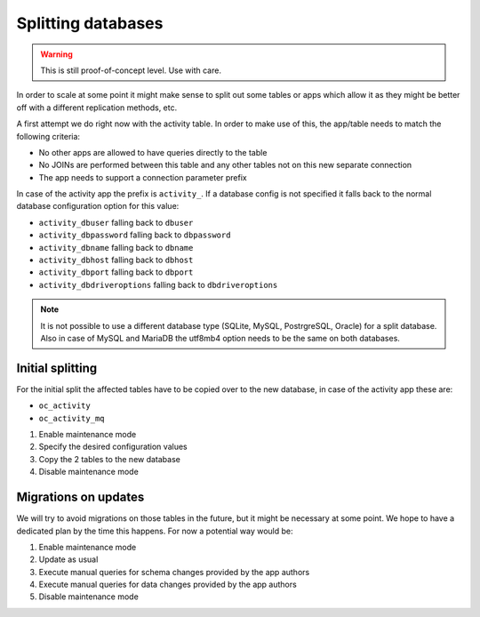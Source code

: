 ===================
Splitting databases
===================

.. warning::

    This is still proof-of-concept level. Use with care.

In order to scale at some point it might make sense to split out some tables or apps
which allow it as they might be better off with a different replication methods, etc.

A first attempt we do right now with the activity table. In order to make use of this,
the app/table needs to match the following criteria:

* No other apps are allowed to have queries directly to the table
* No JOINs are performed between this table and any other tables not on this new separate connection
* The app needs to support a connection parameter prefix

In case of the activity app the prefix is ``activity_``. If a database config is not
specified it falls back to the normal database configuration option for this value:

* ``activity_dbuser`` falling back to ``dbuser``
* ``activity_dbpassword`` falling back to ``dbpassword``
* ``activity_dbname`` falling back to ``dbname``
* ``activity_dbhost`` falling back to ``dbhost``
* ``activity_dbport`` falling back to ``dbport``
* ``activity_dbdriveroptions`` falling back to ``dbdriveroptions``

.. note::

    It is not possible to use a different database type (SQLite, MySQL, PostrgreSQL, Oracle)
    for a split database. Also in case of MySQL and MariaDB the utf8mb4 option needs to be
    the same on both databases.

Initial splitting
-----------------

For the initial split the affected tables have to be copied over to the new database,
in case of the activity app these are:

* ``oc_activity``
* ``oc_activity_mq``

1. Enable maintenance mode
2. Specify the desired configuration values
3. Copy the 2 tables to the new database
4. Disable maintenance mode

Migrations on updates
---------------------

We will try to avoid migrations on those tables in the future, but it might be necessary at some point.
We hope to have a dedicated plan by the time this happens. For now a potential way would be:

1. Enable maintenance mode
2. Update as usual
3. Execute manual queries for schema changes provided by the app authors
4. Execute manual queries for data changes provided by the app authors
5. Disable maintenance mode
